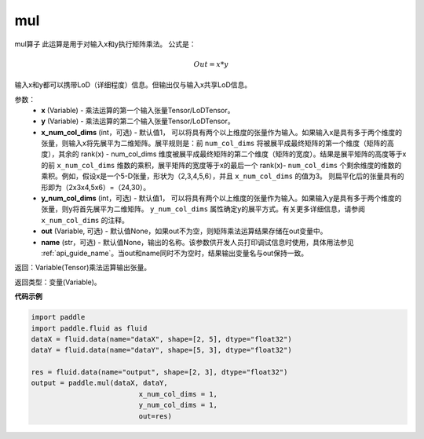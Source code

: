 .. _cn_api_tensor_argmax:

mul
-------------------------------

.. py:function:: paddle.mul(x, y, x_num_col_dims=1, y_num_col_dims=1, out=None, name=None)


mul算子
此运算是用于对输入x和y执行矩阵乘法。
公式是：

.. math::
        Out = x * y

输入x和y都可以携带LoD（详细程度）信息。但输出仅与输入x共享LoD信息。

参数：
    - **x** (Variable) - 乘法运算的第一个输入张量Tensor/LoDTensor。
    - **y** (Variable) - 乘法运算的第二个输入张量Tensor/LoDTensor。
    - **x_num_col_dims** (int，可选) - 默认值1， 可以将具有两个以上维度的张量作为输入。如果输入x是具有多于两个维度的张量，则输入x将先展平为二维矩阵。展平规则是：前 ``num_col_dims`` 将被展平成最终矩阵的第一个维度（矩阵的高度），其余的 rank(x) - num_col_dims 维度被展平成最终矩阵的第二个维度（矩阵的宽度）。结果是展平矩阵的高度等于x的前 ``x_num_col_dims`` 维数的乘积，展平矩阵的宽度等于x的最后一个 rank(x)- ``num_col_dims`` 个剩余维度的维数的乘积。例如，假设x是一个5-D张量，形状为（2,3,4,5,6），并且 ``x_num_col_dims`` 的值为3。 则扁平化后的张量具有的形即为（2x3x4,5x6）=（24,30）。
    - **y_num_col_dims** (int，可选) - 默认值1， 可以将具有两个以上维度的张量作为输入。如果输入y是具有多于两个维度的张量，则y将首先展平为二维矩阵。 ``y_num_col_dims`` 属性确定y的展平方式。有关更多详细信息，请参阅 ``x_num_col_dims`` 的注释。
    - **out** (Variable, 可选) - 默认值None，如果out不为空，则矩阵乘法运算结果存储在out变量中。 
    - **name** (str，可选) - 默认值None，输出的名称。该参数供开发人员打印调试信息时使用，具体用法参见 :ref:`api_guide_name`。当out和name同时不为空时，结果输出变量名与out保持一致。

返回：Variable(Tensor)乘法运算输出张量。

返回类型：变量(Variable)。

**代码示例**

.. code-block:: python
    
    import paddle
    import paddle.fluid as fluid
    dataX = fluid.data(name="dataX", shape=[2, 5], dtype="float32")
    dataY = fluid.data(name="dataY", shape=[5, 3], dtype="float32")

    res = fluid.data(name="output", shape=[2, 3], dtype="float32")
    output = paddle.mul(dataX, dataY,
                              x_num_col_dims = 1,
                              y_num_col_dims = 1, 
                              out=res)


